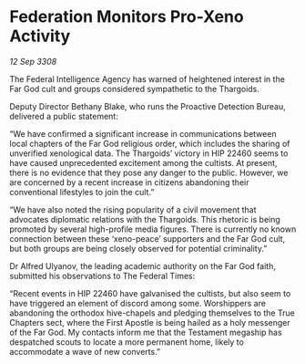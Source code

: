 * Federation Monitors Pro-Xeno Activity

/12 Sep 3308/

The Federal Intelligence Agency has warned of heightened interest in the Far God cult and groups considered sympathetic to the Thargoids. 

Deputy Director Bethany Blake, who runs the Proactive Detection Bureau, delivered a public statement: 

“We have confirmed a significant increase in communications between local chapters of the Far God religious order, which includes the sharing of unverified xenological data. The Thargoids’ victory in HIP 22460 seems to have caused unprecedented excitement among the cultists. At present, there is no evidence that they pose any danger to the public. However, we are concerned by a recent increase in citizens abandoning their conventional lifestyles to join the cult.” 

“We have also noted the rising popularity of a civil movement that advocates diplomatic relations with the Thargoids. This rhetoric is being promoted by several high-profile media figures. There is currently no known connection between these ‘xeno-peace’ supporters and the Far God cult, but both groups are being closely observed for potential criminality.” 

Dr Alfred Ulyanov, the leading academic authority on the Far God faith, submitted his observations to The Federal Times:  

“Recent events in HIP 22460 have galvanised the cultists, but also seem to have triggered an element of discord among some. Worshippers are abandoning the orthodox hive-chapels and pledging themselves to the True Chapters sect, where the First Apostle is being hailed as a holy messenger of the Far God. My contacts inform me that the Testament megaship has despatched scouts to locate a more permanent home, likely to accommodate a wave of new converts.”